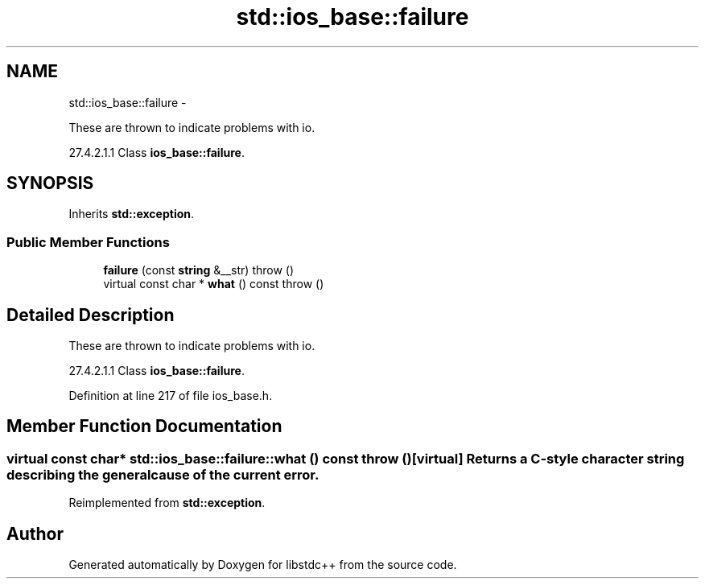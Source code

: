.TH "std::ios_base::failure" 3 "Sun Oct 10 2010" "libstdc++" \" -*- nroff -*-
.ad l
.nh
.SH NAME
std::ios_base::failure \- 
.PP
These are thrown to indicate problems with io.
.PP
27.4.2.1.1 Class \fBios_base::failure\fP.  

.SH SYNOPSIS
.br
.PP
.PP
Inherits \fBstd::exception\fP.
.SS "Public Member Functions"

.in +1c
.ti -1c
.RI "\fBfailure\fP (const \fBstring\fP &__str)  throw ()"
.br
.ti -1c
.RI "virtual const char * \fBwhat\fP () const   throw ()"
.br
.in -1c
.SH "Detailed Description"
.PP 
These are thrown to indicate problems with io.
.PP
27.4.2.1.1 Class \fBios_base::failure\fP. 
.PP
Definition at line 217 of file ios_base.h.
.SH "Member Function Documentation"
.PP 
.SS "virtual const char* std::ios_base::failure::what () const  throw ()\fC [virtual]\fP"Returns a C-style character string describing the general cause of the current error. 
.PP
Reimplemented from \fBstd::exception\fP.

.SH "Author"
.PP 
Generated automatically by Doxygen for libstdc++ from the source code.
